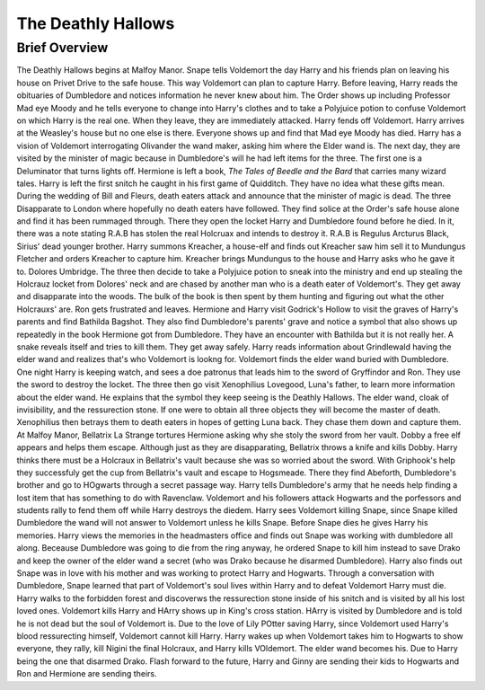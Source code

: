 The Deathly Hallows
===================

Brief Overview
--------------

The Deathly Hallows begins at Malfoy Manor. Snape tells Voldemort the day Harry and his friends plan on leaving his house on Privet Drive to the safe house. This way Voldemort can plan to capture Harry. Before leaving, Harry reads the obituaries of Dumbledore and notices information he never knew about him. The Order shows up including Professor Mad eye Moody and he tells everyone to change into Harry's clothes and to take a Polyjuice potion to confuse Voldemort on which Harry is the real one. When they leave, they are immediately attacked. Harry fends off Voldemort. Harry arrives at the Weasley's house but no one else is there. Everyone shows up and find that Mad eye Moody has died. Harry has a vision of Voldemort interrogating Olivander the wand maker, asking him where the Elder wand is.
The next day, they are visited by the minister of magic because in Dumbledore's will he had left items for the three. The first one is a Deluminator that turns lights off. Hermione is left a book, *The Tales of Beedle and the Bard* that carries many wizard tales. Harry is left the first snitch he caught in his first game of Quidditch. They have no idea what these gifts mean.
During the wedding of Bill and Fleurs, death eaters attack and announce that the minister of magic is dead. The three Disapparate to London where hopefully no death eaters have followed. They find solice at the Order's safe house alone and find it has been rummaged through. There they open the locket Harry and Dumbledore found before he died. In it, there was a note stating R.A.B has stolen the real Holcruax and intends to destroy it. R.A.B is Regulus Arcturus Black, Sirius' dead younger brother. Harry summons Kreacher, a house-elf and finds out Kreacher saw him sell it to Mundungus Fletcher and orders Kreacher to capture him. Kreacher brings Mundungus to the house and Harry asks who he gave it to. Dolores Umbridge.
The three then decide to take a Polyjuice potion to sneak into the ministry and end up stealing the Holcrauz locket from Dolores' neck and are chased by another man  who is a death eater of Voldemort's. They get away and disapparate into the woods. The bulk of the book is then spent by them hunting and figuring out what the other Holcrauxs' are. Ron gets frustrated and leaves. Hermione and Harry visit Godrick's Hollow to visit the graves of Harry's parents and find Bathilda Bagshot. They also find Dumbledore's parents' grave and notice a symbol that also shows up repeatedly in the book Hermione got from Dumbledore. They have an encounter with Bathilda but it is not really her. A snake reveals itself and tries to kill them. They get away safely. Harry reads information about Grindlewald having the elder wand and realizes that's who Voldemort is lookng for. Voldemort finds the elder wand buried with Dumbledore.
One night Harry is keeping watch, and sees a doe patronus that leads him to the sword of Gryffindor and Ron. They use the sword to destroy the locket. The three then go visit Xenophilius Lovegood, Luna's father, to learn more information about the elder wand. He explains that the symbol they keep seeing is the Deathly Hallows. The elder wand, cloak of invisibility, and the ressurection stone. If one were to obtain all three objects they will become the master of death. Xenophilius then betrays them to death eaters in hopes of getting Luna back. They chase them down and capture them. At Malfoy Manor, Bellatrix La Strange tortures Hermione asking why she stoly the sword from her vault. Dobby a free elf appears and helps them escape. Although just as they are disapparating, Bellatrix throws a knife and kills Dobby. Harry thinks there must be a Holcraux in Bellatrix's vault because she was so worried about the sword. With Griphook's help they successfuly get the cup from Bellatrix's vault and escape to Hogsmeade. There they find Abeforth, Dumbledore's brother and go to HOgwarts through a secret passage way. Harry tells Dumbledore's army that he needs help finding a lost item that has something to do with Ravenclaw. Voldemort and his followers attack Hogwarts and the porfessors and students rally to fend them off while Harry destroys the diedem.
Harry sees Voldemort killing Snape, since Snape killed Dumbledore the wand will not answer to Voldemort unless he kills Snape. Before Snape dies he gives Harry his memories. Harry views the memories in the headmasters office and finds out Snape was working with dumbledore all along. Beceause Dumbledore was going to die from the ring anyway, he ordered Snape to kill him instead to save Drako and keep the owner of the elder wand a secret (who was Drako because he disarmed Dumbledore). Harry also finds out Snape was in love with his mother and was working to protect Harry and Hogwarts. Through a conversation with Dumbledore, Snape learned that part of Voldemort's soul lives within Harry and to defeat Voldemort Harry must die.
Harry walks to the forbidden forest and discoverws the ressurection stone inside of his snitch and is visited by all his lost loved ones. Voldemort kills Harry and HArry shows up in King's cross station. HArry is visited by Dumbledore and is told he is not dead but the soul of Voldemort is. Due to the love of Lily POtter saving Harry, since Voldemort used Harry's blood ressurecting himself, Voldemort cannot kill Harry.
Harry wakes up when Voldemort takes him to Hogwarts to show everyone, they rally, kill Nigini the final Holcraux, and Harry kills VOldemort. The elder wand becomes his. Due to Harry being the one that disarmed Drako. 
Flash forward to the future, Harry and Ginny are sending their kids to Hogwarts and Ron and Hermione are sending theirs.